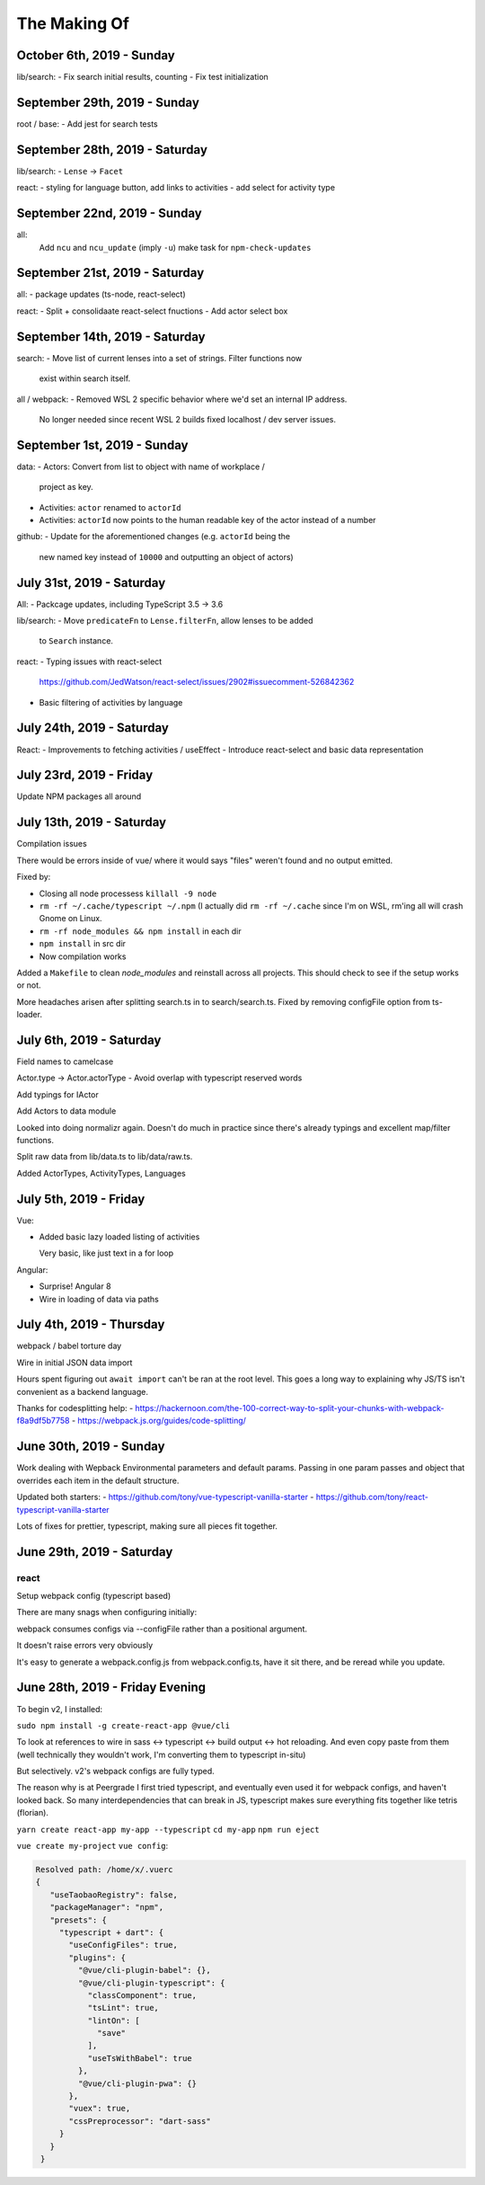 The Making Of
=============

October 6th, 2019 - Sunday
--------------------------
lib/search:
- Fix search initial results, counting
- Fix test initialization

September 29th, 2019 - Sunday
-----------------------------
root / base:
- Add jest for search tests

September 28th, 2019 - Saturday
-------------------------------
lib/search:
- ``Lense`` -> ``Facet``

react:
- styling for language button, add links to activities
- add select for activity type

September 22nd, 2019 - Sunday
-----------------------------
all:
  Add ``ncu`` and ``ncu_update`` (imply ``-u``) make task for ``npm-check-updates``

September 21st, 2019 - Saturday
-------------------------------
all:
- package updates (ts-node, react-select)

react:
- Split + consolidaate react-select fnuctions
- Add actor select box

September 14th, 2019 - Saturday
-------------------------------
search:
- Move list of current lenses into a set of strings. Filter functions now
  exist within search itself.

all / webpack:
- Removed WSL 2 specific behavior where we'd set an internal IP address.
  No longer needed since recent WSL 2 builds fixed localhost / dev server
  issues.

September 1st, 2019 - Sunday
----------------------------
data:
- Actors: Convert from list to object with name of workplace /
  project as key.
- Activities: ``actor`` renamed to ``actorId``
- Activities: ``actorId`` now points to the human readable key
  of the actor instead of a number

github:
- Update for the aforementioned changes (e.g. ``actorId`` being the
  new named key instead of ``10000`` and outputting an object of
  actors)

July 31st, 2019 - Saturday
--------------------------
All:
- Packcage updates,  including TypeScript 3.5 -> 3.6

lib/search:
- Move ``predicateFn`` to ``Lense.filterFn``, allow lenses to be added
  to ``Search`` instance.

react:
- Typing issues with react-select
  https://github.com/JedWatson/react-select/issues/2902#issuecomment-526842362
- Basic filtering of activities by language

July 24th, 2019 - Saturday
--------------------------
React:
- Improvements to fetching activities / useEffect
- Introduce react-select and basic data representation

July 23rd, 2019 - Friday
------------------------
Update NPM packages all around

July 13th, 2019 - Saturday
--------------------------
Compilation issues

There would be errors inside of vue/ where it would says "files" weren't
found and no output emitted.

Fixed by:

- Closing all node processess ``killall -9 node``
- ``rm -rf ~/.cache/typescript ~/.npm``  (I actually did ``rm -rf
  ~/.cache`` since I'm on WSL, rm'ing all will crash Gnome on Linux.
- ``rm -rf node_modules && npm install`` in each dir
- ``npm install`` in src dir
- Now compilation works

Added a ``Makefile`` to clean *node_modules* and reinstall across all
projects. This should check to see if the setup works or not.

More headaches arisen after splitting search.ts in to search/search.ts.
Fixed by removing configFile option from ts-loader.

July 6th, 2019 - Saturday
-------------------------
Field names to camelcase

Actor.type -> Actor.actorType - Avoid overlap with typescript reserved words

Add typings for IActor

Add Actors to data module

Looked into doing normalizr again. Doesn't do much in practice since
there's already typings and excellent map/filter functions.

Split raw data from lib/data.ts to lib/data/raw.ts.

Added ActorTypes, ActivityTypes, Languages

July 5th, 2019 - Friday
-----------------------
Vue:

- Added basic lazy loaded listing of activities

  Very basic, like just text in a for loop

Angular:

- Surprise! Angular 8
- Wire in loading of data via paths

July 4th, 2019 - Thursday
-------------------------
webpack / babel torture day

Wire in initial JSON data import

Hours spent figuring out ``await import`` can't be ran at
the root level.  This goes a long way to explaining why JS/TS
isn't convenient as a backend language.

Thanks for codesplitting help:
- https://hackernoon.com/the-100-correct-way-to-split-your-chunks-with-webpack-f8a9df5b7758
- https://webpack.js.org/guides/code-splitting/

June 30th, 2019 - Sunday
------------------------
Work dealing with Wepback Environmental parameters
and default params. Passing in one param passes and object that overrides
each item in the default structure.

Updated both starters:
- https://github.com/tony/vue-typescript-vanilla-starter
- https://github.com/tony/react-typescript-vanilla-starter

Lots of fixes for prettier, typescript, making sure all pieces fit
together.

June 29th, 2019 - Saturday
--------------------------

react
"""""

Setup webpack config (typescript based)

There are many snags when configuring initially:

webpack consumes configs via --configFile rather than a positional
argument.

It doesn't raise errors very obviously

It's easy to generate a webpack.config.js from webpack.config.ts, have it
sit there, and be reread while you update.


June 28th, 2019 - Friday Evening
--------------------------------

To begin v2, I installed:

``sudo npm install -g create-react-app @vue/cli``

To look at references to wire in sass <-> typescript <-> build output
<-> hot reloading. And even copy paste from them (well technically
they wouldn't work, I'm converting them to typescript in-situ)

But selectively. v2's webpack configs are fully typed.

The reason why is at Peergrade I first tried typescript,
and eventually even used it for webpack configs, and haven't
looked back. So many interdependencies that can break in JS,
typescript makes sure everything fits together like tetris
(florian).


``yarn create react-app my-app --typescript``
``cd my-app``
``npm run eject``


``vue create my-project``
``vue config``:

.. code-block::

   Resolved path: /home/x/.vuerc
   {
      "useTaobaoRegistry": false,
      "packageManager": "npm",
      "presets": {
        "typescript + dart": {
          "useConfigFiles": true,
          "plugins": {
            "@vue/cli-plugin-babel": {},
            "@vue/cli-plugin-typescript": {
              "classComponent": true,
              "tsLint": true,
              "lintOn": [
                "save"
              ],
              "useTsWithBabel": true
            },
            "@vue/cli-plugin-pwa": {}
          },
          "vuex": true,
          "cssPreprocessor": "dart-sass"
        }
      }
    }

